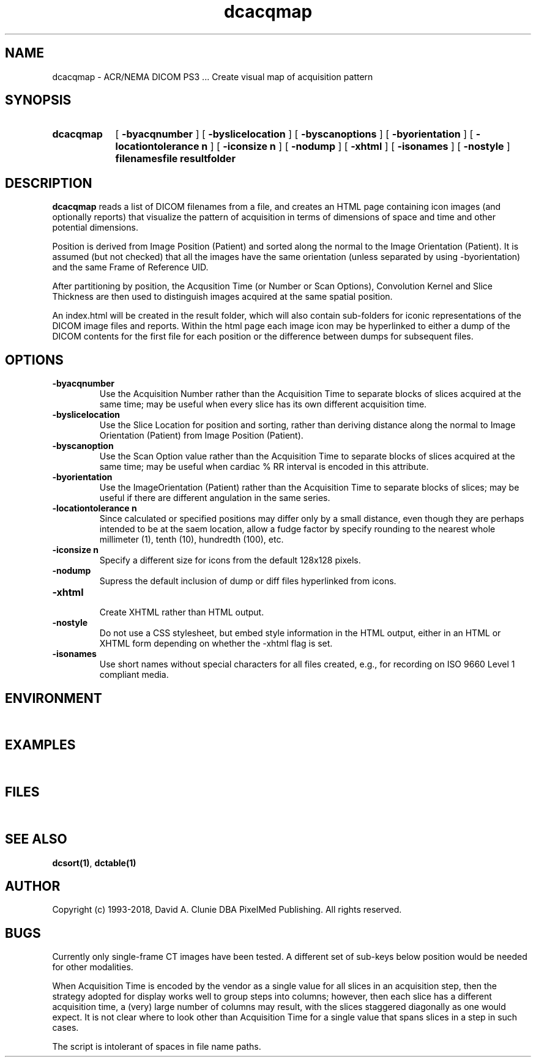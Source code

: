 .TH dcacqmap 1 "18 May 2010" "DICOM PS3" "Create visual map of acquisition pattern"
.SH NAME
dcacqmap \- ACR/NEMA DICOM PS3 ... Create visual map of acquisition pattern
.SH SYNOPSIS
.HP 10
.B dcacqmap
[
.B \-byacqnumber
]
[
.B \-byslicelocation
]
[
.B \-byscanoptions
]
[
.B \-byorientation
]
[
.B \-locationtolerance n
]
[
.B \-iconsize n
]
[
.B \-nodump
]
[
.B \-xhtml
]
[
.B \-isonames
]
[
.B \-nostyle
]
.B filenamesfile resultfolder
.SH DESCRIPTION
.LP
.B dcacqmap
reads a list of DICOM filenames from a file, and creates an HTML page containing
icon images (and optionally reports) that visualize the pattern of acquisition in terms of dimensions
of space and time and other potential dimensions.
.LP
Position is derived from Image Position (Patient) and sorted along the normal to
the Image Orientation (Patient). It is assumed (but not checked) that all the images
have the same orientation (unless separated by using -byorientation) and the same Frame of Reference UID.
.LP
After partitioning by position, the Acqusition Time (or Number or Scan Options), Convolution Kernel and Slice Thickness
are then used to distinguish images acquired at the same spatial position.
.LP
An index.html will be created in the result folder, which will also contain sub-folders for
iconic representations of the DICOM image files and reports. Within the html page each image
icon may be hyperlinked to either a dump of the DICOM contents for the first file for each
position or the difference between dumps for subsequent files.
.SH OPTIONS
.LP
.TP
.B \-byacqnumber
.RS
Use the Acquisition Number rather than the Acquisition Time to separate blocks of slices acquired
at the same time; may be useful when every slice has its own different acquisition time.
.RE
.TP
.B \-byslicelocation
.RS
Use the Slice Location for position and sorting, rather than deriving distance along the normal
to Image Orientation (Patient) from Image Position (Patient).
.RE
.TP
.B \-byscanoption
.RS
Use the Scan Option value rather than the Acquisition Time to separate blocks of slices acquired
at the same time; may be useful when cardiac % RR interval is encoded in this attribute.
.RE
.TP
.B \-byorientation
.RS
Use the ImageOrientation (Patient) rather than the Acquisition Time to separate blocks of slices; may be useful if
there are different angulation in the same series.
.RE
.TP
.B \-locationtolerance n
.RS
Since calculated or specified positions may differ only by a small distance, even though they
are perhaps intended to be at the saem location, allow a fudge factor by specify rounding to
the nearest whole millimeter (1), tenth (10), hundredth (100), etc.
.RE
.TP
.B \-iconsize n
.RS
Specify a different size for icons from the default 128x128 pixels.
.RE
.TP
.B \-nodump
.RS
Supress the default inclusion of dump or diff files hyperlinked from icons.
.RE
.TP
.B \-xhtml
.RS
Create XHTML rather than HTML output.
.RE
.TP
.B \-nostyle
.RS
Do not use a CSS stylesheet, but embed style information in the HTML output, either in an HTML or XHTML form depending on whether the -xhtml flag is set.
.RE
.TP
.B \-isonames
.RS
Use short names without special characters for all files created, e.g., for recording on ISO 9660 Level 1 compliant media.
.RE
.SH ENVIRONMENT
.LP
\ 
.SH EXAMPLES
.LP
\ 
.SH FILES
.LP
\ 
.SH SEE ALSO
.BR dcsort(1) ,
.BR dctable(1)
.SH AUTHOR
Copyright (c) 1993-2018, David A. Clunie DBA PixelMed Publishing. All rights reserved.
.SH BUGS
.LP
Currently only single-frame CT images have been tested. A different set of sub-keys below position would
be needed for other modalities.
.LP
When Acquisition Time is encoded by the vendor as a single value for all slices in an
acquisition step, then the strategy adopted for display works well to group steps into
columns; however, then each slice has a different acquisition time, a (very) large
number of columns may result, with the slices staggered diagonally as one would
expect. It is not clear where to look other than Acquisition Time for a single value
that spans slices in a step in such cases.
.LP
The script is intolerant of spaces in file name paths.
